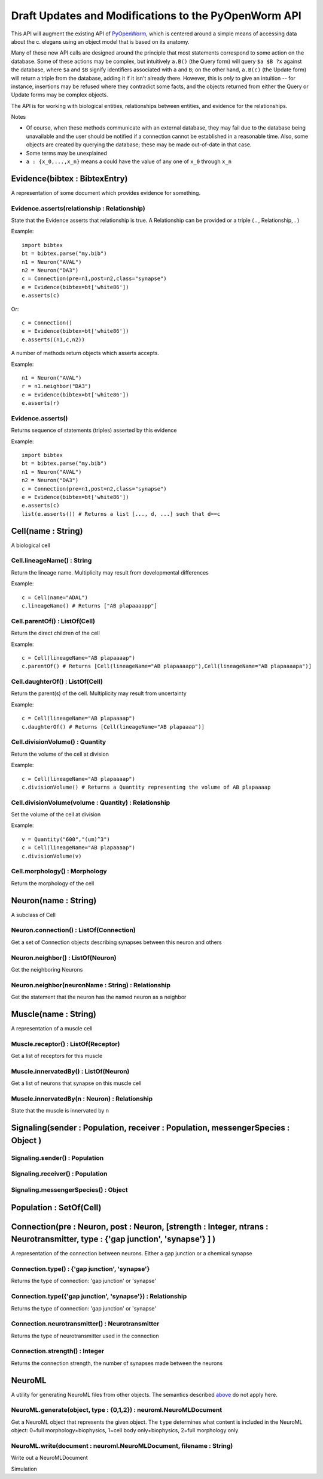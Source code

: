 .. _api:

Draft Updates and Modifications to the PyOpenWorm API
---------------------------------------------------------

This API will augment the existing API of `PyOpenWorm <https://github.com/openworm/PyOpenWorm/>`_, which is centered around a simple means of accessing data about the c. elegans using an object model that is based on its anatomy.   

Many of these new API calls are designed around the principle that most statements correspond to some action on the database. Some of these actions may be complex, but intuitively ``a.B()`` (the Query form) will query ``$a $B ?x`` against the database, where ``$a`` and ``$B`` signify identifiers associated with ``a`` and ``B``; on the other hand, ``a.B(c)`` (the Update form) will return a triple from the database, adding it if it isn't already there. However, this is `only` to give an intuition -- for instance, insertions may be refused where they contradict some facts, and the objects returned from either the Query or Update forms may be complex objects.

The API is for working with biological entities, relationships between entities, and evidence for the relationships.

Notes

- Of course, when these methods communicate with an external database, they may fail due to the database being unavailable and the user should be notified if a connection cannot be established in a reasonable time. Also, some objects are created by querying the database; these may be made out-of-date in that case.
- Some terms may be unexplained
- ``a : {x_0,...,x_n}`` means a could have the value of any one of ``x_0`` through ``x_n``


Evidence(bibtex : BibtexEntry)
~~~~~~~~~~~~~~~~~~~~~~~~~~~~~~

A representation of some document which provides evidence for something.  

Evidence.asserts(relationship : Relationship)
++++++++++++++++++++++++++++++++++++++++++++++++++++++++++++++++++++++

State that the Evidence asserts that relationship is true. A Relationship can be provided or a triple ( . , Relationship, . )

Example::

    import bibtex
    bt = bibtex.parse("my.bib")
    n1 = Neuron("AVAL")
    n2 = Neuron("DA3")
    c = Connection(pre=n1,post=n2,class="synapse")
    e = Evidence(bibtex=bt['white86'])
    e.asserts(c)

Or::

    c = Connection()
    e = Evidence(bibtex=bt['white86'])
    e.asserts((n1,c,n2))

A number of methods return objects which asserts accepts.

Example::

    n1 = Neuron("AVAL")
    r = n1.neighbor("DA3")
    e = Evidence(bibtex=bt['white86'])
    e.asserts(r)

Evidence.asserts()
++++++++++++++++++

Returns sequence of statements (triples) asserted by this evidence

Example::

    import bibtex
    bt = bibtex.parse("my.bib")
    n1 = Neuron("AVAL")
    n2 = Neuron("DA3")
    c = Connection(pre=n1,post=n2,class="synapse")
    e = Evidence(bibtex=bt['white86'])
    e.asserts(c)
    list(e.asserts()) # Returns a list [..., d, ...] such that d==c

Cell(name : String)
~~~~~~~~~~~~~~~~~~~

A biological cell


Cell.lineageName() : String
++++++++++++++++++++++++++++++++++++++

Return the lineage name. Multiplicity may result from developmental differences

Example::

    c = Cell(name="ADAL")
    c.lineageName() # Returns ["AB plapaaaapp"]

Cell.parentOf() : ListOf(Cell)
++++++++++++++++++++++++++++++++

Return the direct children of the cell

Example::

    c = Cell(lineageName="AB plapaaaap")
    c.parentOf() # Returns [Cell(lineageName="AB plapaaaapp"),Cell(lineageName="AB plapaaaapa")]

Cell.daughterOf() : ListOf(Cell)
++++++++++++++++++++++++++++++++++

Return the parent(s) of the cell. Multiplicity may result from uncertainty

Example::

    c = Cell(lineageName="AB plapaaaap")
    c.daughterOf() # Returns [Cell(lineageName="AB plapaaaa")]

Cell.divisionVolume() : Quantity
++++++++++++++++++++++++++++++++++++++

Return the volume of the cell at division

Example::

    c = Cell(lineageName="AB plapaaaap")
    c.divisionVolume() # Returns a Quantity representing the volume of AB plapaaaap 

Cell.divisionVolume(volume : Quantity) : Relationship
++++++++++++++++++++++++++++++++++++++++++++++++++++++++++++++

Set the volume of the cell at division

Example::

    v = Quantity("600","(um)^3")
    c = Cell(lineageName="AB plapaaaap")
    c.divisionVolume(v)

Cell.morphology() : Morphology
+++++++++++++++++++++++++++++++++++

Return the morphology of the cell


Neuron(name : String)
~~~~~~~~~~~~~~~~~~~~~

A subclass of Cell

Neuron.connection() : ListOf(Connection)
+++++++++++++++++++++++++++++++++++++++++++

Get a set of Connection objects describing synapses between this neuron and others

Neuron.neighbor() : ListOf(Neuron)
+++++++++++++++++++++++++++++++++++

Get the neighboring Neurons

Neuron.neighbor(neuronName : String) : Relationship
++++++++++++++++++++++++++++++++++++++++++++++++++++++++++++++++++++++

Get the statement that the neuron has the named neuron as a neighbor

Muscle(name : String) 
~~~~~~~~~~~~~~~~~~~~~~
A representation of a muscle cell

Muscle.receptor() : ListOf(Receptor)
++++++++++++++++++++++++++++++++++++++

Get a list of receptors for this muscle

Muscle.innervatedBy() : ListOf(Neuron)
++++++++++++++++++++++++++++++++++++++++

Get a list of neurons that synapse on this muscle cell

Muscle.innervatedBy(n : Neuron) : Relationship
+++++++++++++++++++++++++++++++++++++++++++++++

State that the muscle is innervated by n

Signaling(sender : Population, receiver : Population, messengerSpecies : Object )
~~~~~~~~~~~~~~~~~~~~~~~~~~~~~~~~~~~~~~~~~~~~~~~~~~~~~~~~~~~~~~~~~~~~~~~~~~~~~~~~~~~~~~~~

Signaling.sender() : Population
+++++++++++++++++++++++++++++++++++++

Signaling.receiver() : Population
+++++++++++++++++++++++++++++++++++++

Signaling.messengerSpecies() : Object
+++++++++++++++++++++++++++++++++++++

Population : SetOf(Cell)
~~~~~~~~~~~~~~~~~~~~~~~~~~~

Connection(pre : Neuron, post : Neuron, [strength : Integer, ntrans : Neurotransmitter, type : {'gap junction', 'synapse'} ] )
~~~~~~~~~~~~~~~~~~~~~~~~~~~~~~~~~~~~~~~~~~~~~~~~~~~~~~~~~~~~~~~~~~~~~~~~~~~~~~~~~~~~~~~~~~~~~~~~~~~~~~~~~~~~~~~~~~~~~~~~~~~~~~~~~~~~~~~~

A representation of the connection between neurons. Either a gap junction or a chemical synapse

Connection.type() : {'gap junction', 'synapse'}
+++++++++++++++++++++++++++++++++++++++++++++++++++++

Returns the type of connection: 'gap junction' or 'synapse'

Connection.type({'gap junction', 'synapse'}) : Relationship
++++++++++++++++++++++++++++++++++++++++++++++++++++++++++++++

Returns the type of connection: 'gap junction' or 'synapse'

Connection.neurotransmitter() : Neurotransmitter
+++++++++++++++++++++++++++++++++++++++++++++++++
Returns the type of neurotransmitter used in the connection

Connection.strength() : Integer
++++++++++++++++++++++++++++++++
Returns the connection strength, the number of synapses made between the neurons

NeuroML
~~~~~~~~

A utility for generating NeuroML files from other objects. The semantics described `above <#draft-api>`__ do not apply here.

NeuroML.generate(object, type : {0,1,2}) : neuroml.NeuroMLDocument
+++++++++++++++++++++++++++++++++++++++++++++++++++++++++++++++++++++

Get a NeuroML object that represents the given object. The ``type`` determines what content is included in the NeuroML object:
0=full morphology+biophysics, 1=cell body only+biophysics, 2=full morphology only

NeuroML.write(document : neuroml.NeuroMLDocument, filename : String) 
+++++++++++++++++++++++++++++++++++++++++++++++++++++++++++++++++++++

Write out a NeuroMLDocument

Simulation

